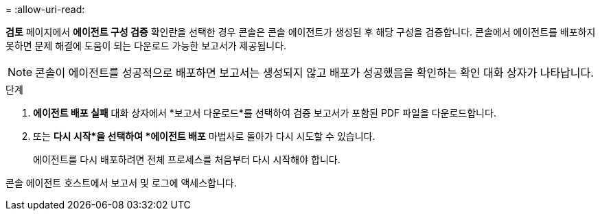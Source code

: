 = 
:allow-uri-read: 


*검토* 페이지에서 *에이전트 구성 검증* 확인란을 선택한 경우 콘솔은 콘솔 에이전트가 생성된 후 해당 구성을 검증합니다.  콘솔에서 에이전트를 배포하지 못하면 문제 해결에 도움이 되는 다운로드 가능한 보고서가 제공됩니다.


NOTE: 콘솔이 에이전트를 성공적으로 배포하면 보고서는 생성되지 않고 배포가 성공했음을 확인하는 확인 대화 상자가 나타납니다.

.단계
. *에이전트 배포 실패* 대화 상자에서 *보고서 다운로드*를 선택하여 검증 보고서가 포함된 PDF 파일을 다운로드합니다.
. 또는 *다시 시작*을 선택하여 *에이전트 배포* 마법사로 돌아가 다시 시도할 수 있습니다.
+
에이전트를 다시 배포하려면 전체 프로세스를 처음부터 다시 시작해야 합니다.



콘솔 에이전트 호스트에서 보고서 및 로그에 액세스합니다.
